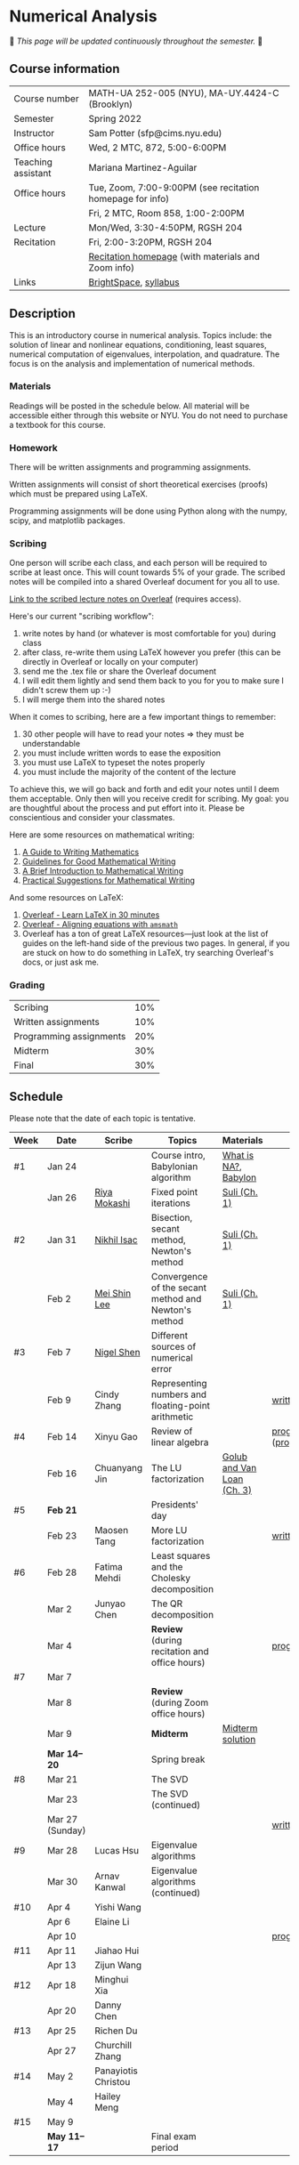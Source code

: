 * Numerical Analysis

🚧 /This page will be updated continuously throughout the semester./ 🚧

** Course information

| Course number      | MATH-UA 252-005 (NYU), MA-UY.4424-C (Brooklyn)            |
| Semester           | Spring 2022                                               |
| Instructor         | Sam Potter (sfp@cims.nyu.edu)                             |
| Office hours       | Wed, 2 MTC, 872, 5:00-6:00PM                              |
| Teaching assistant | Mariana Martinez-Aguilar                                  |
| Office hours       | Tue, Zoom, 7:00-9:00PM (see recitation homepage for info) |
|                    | Fri, 2 MTC, Room 858, 1:00-2:00PM                         |
| Lecture            | Mon/Wed, 3:30-4:50PM, RGSH 204                            |
| Recitation         | Fri, 2:00-3:20PM, RGSH 204                                |
|                    | [[https://mtzmarianaa.github.io/Numerical-Analysis-S22.html][Recitation homepage]] (with materials and Zoom info)        |
| Links              | [[https://brightspace.nyu.edu/d2l/home/168863][BrightSpace]], [[./nyu-spring-2022-math-ua-252.org][syllabus]]                                     |

** Description

   This is an introductory course in numerical analysis. Topics
   include: the solution of linear and nonlinear equations,
   conditioning, least squares, numerical computation of eigenvalues,
   interpolation, and quadrature. The focus is on the analysis and
   implementation of numerical methods.

*** Materials

   Readings will be posted in the schedule below. All material will be
   accessible either through this website or NYU. You do not need to
   purchase a textbook for this course.

*** Homework

   There will be written assignments and programming assignments.

   Written assignments will consist of short theoretical exercises
   (proofs) which must be prepared using LaTeX.

   Programming assignments will be done using Python along with the
   numpy, scipy, and matplotlib packages.

*** Scribing

One person will scribe each class, and each person will be
required to scribe at least once. This will count towards 5% of
your grade. The scribed notes will be compiled into a shared
Overleaf document for you all to use.

[[https://www.overleaf.com/project/61eb071a35c3d0197d662200][Link to the scribed lecture notes on Overleaf]] (requires access).

Here's our current "scribing workflow":
1. write notes by hand (or whatever is most comfortable for you) during class
2. after class, re-write them using LaTeX however you prefer (this can be directly in Overleaf or locally on your computer)
3. send me the .tex file or share the Overleaf document
4. I will edit them lightly and send them back to you for you to make sure I didn't screw them up :-)
5. I will merge them into the shared notes

When it comes to scribing, here are a few important things to remember:

1. 30 other people will have to read your notes => they must be understandable
2. you must include written words to ease the exposition
3. you must use LaTeX to typeset the notes properly
4. you must include the majority of the content of the lecture

To achieve this, we will go back and forth and edit your notes until I deem them acceptable. Only then will you receive credit for scribing. My goal: you are thoughtful about the process and put effort into it. Please be conscientious and consider your classmates.

Here are some resources on mathematical writing:

1. [[https://web.cs.ucdavis.edu/~amenta/w10/writingman.pdf][A Guide to Writing Mathematics]]
2. [[https://faculty.math.illinois.edu/~kkirkpat/good-math-writing.pdf][Guidelines for Good Mathematical Writing]]
3. [[https://persweb.wabash.edu/facstaff/turnerw/Writing/writing.pdf][A Brief Introduction to Mathematical Writing]]
4. [[https://math.mit.edu/%7Epoonen/papers/writing.pdf][Practical Suggestions for Mathematical Writing]]

And some resources on LaTeX:

1. [[https://www.overleaf.com/learn/latex/Learn_LaTeX_in_30_minutes][Overleaf - Learn LaTeX in 30 minutes]]
2. [[https://www.overleaf.com/learn/latex/Aligning_equations_with_amsmath][Overleaf - Aligning equations with ~amsmath~]]
3. Overleaf has a ton of great LaTeX resources---just look at the list of guides on the left-hand side of the previous two pages. In general, if you are stuck on how to do something in LaTeX, try searching Overleaf's docs, or just ask me.

*** Grading

   | Scribing                | 10% |
   | Written assignments     | 10% |
   | Programming assignments | 20% |
   | Midterm                 | 30% |
   | Final                   | 30% |

** Schedule

   Please note that the date of each topic is tentative.

   | Week | Date            | Scribe              | Topics                                               | Materials                  | Due                              |
   |------+-----------------+---------------------+------------------------------------------------------+----------------------------+----------------------------------|
   | #1   | Jan 24          |                     | Course intro, Babylonian algorithm                   | [[https://cims.nyu.edu/~oneil/courses/sp18-math252/trefethen-def-na.pdf][What is NA?]], [[https://www.cantorsparadise.com/a-modern-look-at-square-roots-in-the-babylonian-way-ccd48a5e8716][Babylon]]       |                                  |
   |      | Jan 26          | [[./nyu-spring-2022-math-ua-252/scribed-notes-1-26.pdf][Riya Mokashi]]        | Fixed point iterations                               | [[./nyu-spring-2022-math-ua-252/suli-ch1.pdf][Suli (Ch. 1)]]               |                                  |
   |------+-----------------+---------------------+------------------------------------------------------+----------------------------+----------------------------------|
   | #2   | Jan 31          | [[./nyu-spring-2022-math-ua-252/scribed-notes-1-31.pdf][Nikhil Isac]]         | Bisection, secant method, Newton's method            | [[./nyu-spring-2022-math-ua-252/suli-ch1.pdf][Suli (Ch. 1)]]               |                                  |
   |      | Feb 2           | [[./nyu-spring-2022-math-ua-252/scribed-notes-2-2.pdf][Mei Shin Lee]]        | Convergence of the secant method and Newton's method | [[./nyu-spring-2022-math-ua-252/suli-ch1.pdf][Suli (Ch. 1)]]               |                                  |
   |------+-----------------+---------------------+------------------------------------------------------+----------------------------+----------------------------------|
   | #3   | Feb 7           | [[./nyu-spring-2022-math-ua-252/scribed-notes-2-7.pdf][Nigel Shen]]          | Different sources of numerical error                 |                            |                                  |
   |      | Feb 9           | Cindy Zhang         | Representing numbers and floating-point arithmetic   |                            | [[./nyu-spring-2022-math-ua-252/written1.pdf][written1.pdf]]                     |
   |------+-----------------+---------------------+------------------------------------------------------+----------------------------+----------------------------------|
   | #4   | Feb 14          | Xinyu Gao           | Review of linear algebra                             |                            | [[./nyu-spring-2022-math-ua-252/prog1.pdf][prog1.pdf]] ([[./nyu-spring-2022-math-ua-252/prog1_test.py][prog1\under{}test.py]]) |
   |      | Feb 16          | Chuanyang Jin       | The LU factorization                                 | [[./nyu-spring-2022-math-ua-252/golub-van-loan-ch3.pdf][Golub and Van Loan (Ch. 3)]] |                                  |
   |------+-----------------+---------------------+------------------------------------------------------+----------------------------+----------------------------------|
   | #5   | *Feb 21*          |                     | Presidents' day                                      |                            |                                  |
   |      | Feb 23          | Maosen Tang         | More LU factorization                                |                            | [[./nyu-spring-2022-math-ua-252/written2.pdf][written2.pdf]]                     |
   |------+-----------------+---------------------+------------------------------------------------------+----------------------------+----------------------------------|
   | #6   | Feb 28          | Fatima Mehdi        | Least squares and the Cholesky decomposition         |                            |                                  |
   |      | Mar 2           | Junyao Chen         | The QR decomposition                                 |                            |                                  |
   |      | Mar 4           |                     | *Review* (during recitation and office hours)          |                            | [[./nyu-spring-2022-math-ua-252/prog2.pdf][prog2.pdf]]                        |
   |------+-----------------+---------------------+------------------------------------------------------+----------------------------+----------------------------------|
   | #7   | Mar 7           |                     |                                                      |                            |                                  |
   |      | Mar 8           |                     | *Review* (during Zoom office hours)                    |                            |                                  |
   |      | Mar 9           |                     | *Midterm*                                              | [[./nyu-spring-2022-math-ua-252/midterm_solution.pdf][Midterm solution]]           |                                  |
   |------+-----------------+---------------------+------------------------------------------------------+----------------------------+----------------------------------|
   |      | *Mar 14--20*      |                     | Spring break                                         |                            |                                  |
   |------+-----------------+---------------------+------------------------------------------------------+----------------------------+----------------------------------|
   | #8   | Mar 21          |                     | The SVD                                              |                            |                                  |
   |      | Mar 23          |                     | The SVD (continued)                                  |                            |                                  |
   |      | Mar 27 (Sunday) |                     |                                                      |                            | [[./nyu-spring-2022-math-ua-252/written3.pdf][written3.pdf]]                     |
   |------+-----------------+---------------------+------------------------------------------------------+----------------------------+----------------------------------|
   | #9   | Mar 28          | Lucas Hsu           | Eigenvalue algorithms                                |                            |                                  |
   |      | Mar 30          | Arnav Kanwal        | Eigenvalue algorithms (continued)                    |                            |                                  |
   |------+-----------------+---------------------+------------------------------------------------------+----------------------------+----------------------------------|
   | #10  | Apr 4           | Yishi Wang          |                                                      |                            |                                  |
   |      | Apr 6           | Elaine Li           |                                                      |                            |                                  |
   |      | Apr 10          |                     |                                                      |                            | [[./nyu-spring-2022-math-ua-252/prog3.pdf][prog3.pdf]]                        |
   |------+-----------------+---------------------+------------------------------------------------------+----------------------------+----------------------------------|
   | #11  | Apr 11          | Jiahao Hui          |                                                      |                            |                                  |
   |      | Apr 13          | Zijun Wang          |                                                      |                            |                                  |
   |------+-----------------+---------------------+------------------------------------------------------+----------------------------+----------------------------------|
   | #12  | Apr 18          | Minghui Xia         |                                                      |                            |                                  |
   |      | Apr 20          | Danny Chen          |                                                      |                            |                                  |
   |------+-----------------+---------------------+------------------------------------------------------+----------------------------+----------------------------------|
   | #13  | Apr 25          | Richen Du           |                                                      |                            |                                  |
   |      | Apr 27          | Churchill Zhang     |                                                      |                            |                                  |
   |------+-----------------+---------------------+------------------------------------------------------+----------------------------+----------------------------------|
   | #14  | May 2           | Panayiotis Christou |                                                      |                            |                                  |
   |      | May 4           | Hailey Meng         |                                                      |                            |                                  |
   |------+-----------------+---------------------+------------------------------------------------------+----------------------------+----------------------------------|
   | #15  | May 9           |                     |                                                      |                            |                                  |
   |------+-----------------+---------------------+------------------------------------------------------+----------------------------+----------------------------------|
   |      | *May 11--17*      |                     | Final exam period                                    |                            |                                  |

# OLD SCHEDULE:

   # |------+------------+------------------------------------------------------+---------------+----------------------------+----------------------------------|
   # | #8   | Mar 21     | Eigenvalues                                          | Richen Du     |                            |                                  |
   # |      | Mar 23     | QR decomposition                                     | Yishi Wang    |                            |                                  |
   # |------+------------+------------------------------------------------------+---------------+----------------------------+----------------------------------|
   # | #9   | Mar 28     | Singular value decomposition                         | Rachael Teng  |                            |                                  |
   # |      | Mar 30     | Low-rank approximation                               | Arnav Kanwal  |                            |                                  |
   # |------+------------+------------------------------------------------------+---------------+----------------------------+----------------------------------|
   # | #10  | Apr 4      | Polynomial interpolation                             |               |                            |                                  |
   # |      | Apr 6      |                                                      |               |                            |                                  |
   # |------+------------+------------------------------------------------------+---------------+----------------------------+----------------------------------|
   # | #11  | Apr 11     | Piecewise polynomial interpolation                   |               |                            |                                  |
   # |      | Apr 13     |                                                      |               |                            |                                  |
   # |------+------------+------------------------------------------------------+---------------+----------------------------+----------------------------------|
   # | #12  | Apr 18     | Orthogonal polynomials                               | Minghui Xia   |                            |                                  |
   # |      | Apr 20     |                                                      |               |                            |                                  |
   # |------+------------+------------------------------------------------------+---------------+----------------------------+----------------------------------|
   # | #13  | Apr 25     | Numerical quadrature                                 |               |                            |                                  |
   # |      | Apr 27     |                                                      |               |                            |                                  |
   # |------+------------+------------------------------------------------------+---------------+----------------------------+----------------------------------|
   # | #14  | May 2      | TBD                                                  |               |                            |                                  |
   # |      | May 4      |                                                      |               |                            |                                  |
   # |------+------------+------------------------------------------------------+---------------+----------------------------+----------------------------------|
   # | #15  | May 9      | *Review*                                               |               |                            |                                  |
   # |------+------------+------------------------------------------------------+---------------+----------------------------+----------------------------------|
   # |      | *May 11--17* | Final exam period                                    |               |                            |                                  |
